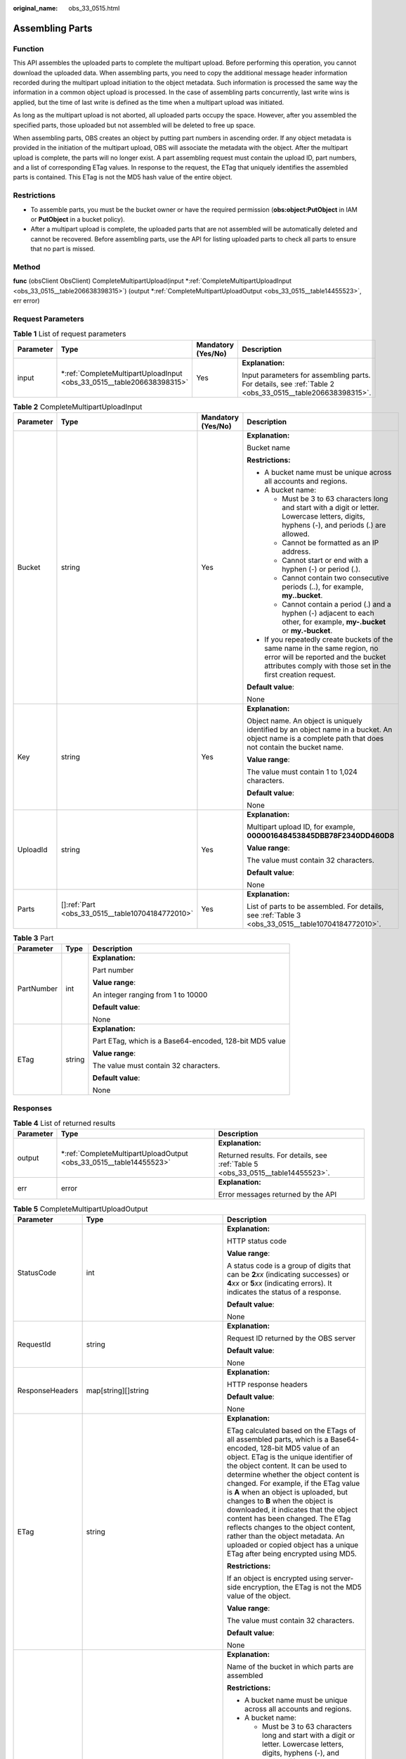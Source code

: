 :original_name: obs_33_0515.html

.. _obs_33_0515:

Assembling Parts
================

Function
--------

This API assembles the uploaded parts to complete the multipart upload. Before performing this operation, you cannot download the uploaded data. When assembling parts, you need to copy the additional message header information recorded during the multipart upload initiation to the object metadata. Such information is processed the same way the information in a common object upload is processed. In the case of assembling parts concurrently, last write wins is applied, but the time of last write is defined as the time when a multipart upload was initiated.

As long as the multipart upload is not aborted, all uploaded parts occupy the space. However, after you assembled the specified parts, those uploaded but not assembled will be deleted to free up space.

When assembling parts, OBS creates an object by putting part numbers in ascending order. If any object metadata is provided in the initiation of the multipart upload, OBS will associate the metadata with the object. After the multipart upload is complete, the parts will no longer exist. A part assembling request must contain the upload ID, part numbers, and a list of corresponding ETag values. In response to the request, the ETag that uniquely identifies the assembled parts is contained. This ETag is not the MD5 hash value of the entire object.

Restrictions
------------

-  To assemble parts, you must be the bucket owner or have the required permission (**obs:object:PutObject** in IAM or **PutObject** in a bucket policy).
-  After a multipart upload is complete, the uploaded parts that are not assembled will be automatically deleted and cannot be recovered. Before assembling parts, use the API for listing uploaded parts to check all parts to ensure that no part is missed.

Method
------

**func** (obsClient ObsClient) CompleteMultipartUpload(input \*\ :ref:`CompleteMultipartUploadInput <obs_33_0515__table206638398315>`) (output \*\ :ref:`CompleteMultipartUploadOutput <obs_33_0515__table14455523>`, err error)

Request Parameters
------------------

.. table:: **Table 1** List of request parameters

   +-----------------+--------------------------------------------------------------------------+--------------------+----------------------------------------------------------------------------------------------------------+
   | Parameter       | Type                                                                     | Mandatory (Yes/No) | Description                                                                                              |
   +=================+==========================================================================+====================+==========================================================================================================+
   | input           | \*\ :ref:`CompleteMultipartUploadInput <obs_33_0515__table206638398315>` | Yes                | **Explanation:**                                                                                         |
   |                 |                                                                          |                    |                                                                                                          |
   |                 |                                                                          |                    | Input parameters for assembling parts. For details, see :ref:`Table 2 <obs_33_0515__table206638398315>`. |
   +-----------------+--------------------------------------------------------------------------+--------------------+----------------------------------------------------------------------------------------------------------+

.. _obs_33_0515__table206638398315:

.. table:: **Table 2** CompleteMultipartUploadInput

   +-----------------+----------------------------------------------------+--------------------+-----------------------------------------------------------------------------------------------------------------------------------------------------------------------------------+
   | Parameter       | Type                                               | Mandatory (Yes/No) | Description                                                                                                                                                                       |
   +=================+====================================================+====================+===================================================================================================================================================================================+
   | Bucket          | string                                             | Yes                | **Explanation:**                                                                                                                                                                  |
   |                 |                                                    |                    |                                                                                                                                                                                   |
   |                 |                                                    |                    | Bucket name                                                                                                                                                                       |
   |                 |                                                    |                    |                                                                                                                                                                                   |
   |                 |                                                    |                    | **Restrictions:**                                                                                                                                                                 |
   |                 |                                                    |                    |                                                                                                                                                                                   |
   |                 |                                                    |                    | -  A bucket name must be unique across all accounts and regions.                                                                                                                  |
   |                 |                                                    |                    | -  A bucket name:                                                                                                                                                                 |
   |                 |                                                    |                    |                                                                                                                                                                                   |
   |                 |                                                    |                    |    -  Must be 3 to 63 characters long and start with a digit or letter. Lowercase letters, digits, hyphens (-), and periods (.) are allowed.                                      |
   |                 |                                                    |                    |    -  Cannot be formatted as an IP address.                                                                                                                                       |
   |                 |                                                    |                    |    -  Cannot start or end with a hyphen (-) or period (.).                                                                                                                        |
   |                 |                                                    |                    |    -  Cannot contain two consecutive periods (..), for example, **my..bucket**.                                                                                                   |
   |                 |                                                    |                    |    -  Cannot contain a period (.) and a hyphen (-) adjacent to each other, for example, **my-.bucket** or **my.-bucket**.                                                         |
   |                 |                                                    |                    |                                                                                                                                                                                   |
   |                 |                                                    |                    | -  If you repeatedly create buckets of the same name in the same region, no error will be reported and the bucket attributes comply with those set in the first creation request. |
   |                 |                                                    |                    |                                                                                                                                                                                   |
   |                 |                                                    |                    | **Default value**:                                                                                                                                                                |
   |                 |                                                    |                    |                                                                                                                                                                                   |
   |                 |                                                    |                    | None                                                                                                                                                                              |
   +-----------------+----------------------------------------------------+--------------------+-----------------------------------------------------------------------------------------------------------------------------------------------------------------------------------+
   | Key             | string                                             | Yes                | **Explanation:**                                                                                                                                                                  |
   |                 |                                                    |                    |                                                                                                                                                                                   |
   |                 |                                                    |                    | Object name. An object is uniquely identified by an object name in a bucket. An object name is a complete path that does not contain the bucket name.                             |
   |                 |                                                    |                    |                                                                                                                                                                                   |
   |                 |                                                    |                    | **Value range**:                                                                                                                                                                  |
   |                 |                                                    |                    |                                                                                                                                                                                   |
   |                 |                                                    |                    | The value must contain 1 to 1,024 characters.                                                                                                                                     |
   |                 |                                                    |                    |                                                                                                                                                                                   |
   |                 |                                                    |                    | **Default value**:                                                                                                                                                                |
   |                 |                                                    |                    |                                                                                                                                                                                   |
   |                 |                                                    |                    | None                                                                                                                                                                              |
   +-----------------+----------------------------------------------------+--------------------+-----------------------------------------------------------------------------------------------------------------------------------------------------------------------------------+
   | UploadId        | string                                             | Yes                | **Explanation:**                                                                                                                                                                  |
   |                 |                                                    |                    |                                                                                                                                                                                   |
   |                 |                                                    |                    | Multipart upload ID, for example, **000001648453845DBB78F2340DD460D8**                                                                                                            |
   |                 |                                                    |                    |                                                                                                                                                                                   |
   |                 |                                                    |                    | **Value range**:                                                                                                                                                                  |
   |                 |                                                    |                    |                                                                                                                                                                                   |
   |                 |                                                    |                    | The value must contain 32 characters.                                                                                                                                             |
   |                 |                                                    |                    |                                                                                                                                                                                   |
   |                 |                                                    |                    | **Default value**:                                                                                                                                                                |
   |                 |                                                    |                    |                                                                                                                                                                                   |
   |                 |                                                    |                    | None                                                                                                                                                                              |
   +-----------------+----------------------------------------------------+--------------------+-----------------------------------------------------------------------------------------------------------------------------------------------------------------------------------+
   | Parts           | []\ :ref:`Part <obs_33_0515__table10704184772010>` | Yes                | **Explanation:**                                                                                                                                                                  |
   |                 |                                                    |                    |                                                                                                                                                                                   |
   |                 |                                                    |                    | List of parts to be assembled. For details, see :ref:`Table 3 <obs_33_0515__table10704184772010>`.                                                                                |
   +-----------------+----------------------------------------------------+--------------------+-----------------------------------------------------------------------------------------------------------------------------------------------------------------------------------+

.. _obs_33_0515__table10704184772010:

.. table:: **Table 3** Part

   +-----------------------+-----------------------+---------------------------------------------------------+
   | Parameter             | Type                  | Description                                             |
   +=======================+=======================+=========================================================+
   | PartNumber            | int                   | **Explanation:**                                        |
   |                       |                       |                                                         |
   |                       |                       | Part number                                             |
   |                       |                       |                                                         |
   |                       |                       | **Value range**:                                        |
   |                       |                       |                                                         |
   |                       |                       | An integer ranging from 1 to 10000                      |
   |                       |                       |                                                         |
   |                       |                       | **Default value**:                                      |
   |                       |                       |                                                         |
   |                       |                       | None                                                    |
   +-----------------------+-----------------------+---------------------------------------------------------+
   | ETag                  | string                | **Explanation:**                                        |
   |                       |                       |                                                         |
   |                       |                       | Part ETag, which is a Base64-encoded, 128-bit MD5 value |
   |                       |                       |                                                         |
   |                       |                       | **Value range**:                                        |
   |                       |                       |                                                         |
   |                       |                       | The value must contain 32 characters.                   |
   |                       |                       |                                                         |
   |                       |                       | **Default value**:                                      |
   |                       |                       |                                                         |
   |                       |                       | None                                                    |
   +-----------------------+-----------------------+---------------------------------------------------------+

Responses
---------

.. table:: **Table 4** List of returned results

   +-----------------------+-----------------------------------------------------------------------+---------------------------------------------------------------------------------+
   | Parameter             | Type                                                                  | Description                                                                     |
   +=======================+=======================================================================+=================================================================================+
   | output                | \*\ :ref:`CompleteMultipartUploadOutput <obs_33_0515__table14455523>` | **Explanation:**                                                                |
   |                       |                                                                       |                                                                                 |
   |                       |                                                                       | Returned results. For details, see :ref:`Table 5 <obs_33_0515__table14455523>`. |
   +-----------------------+-----------------------------------------------------------------------+---------------------------------------------------------------------------------+
   | err                   | error                                                                 | **Explanation:**                                                                |
   |                       |                                                                       |                                                                                 |
   |                       |                                                                       | Error messages returned by the API                                              |
   +-----------------------+-----------------------------------------------------------------------+---------------------------------------------------------------------------------+

.. _obs_33_0515__table14455523:

.. table:: **Table 5** CompleteMultipartUploadOutput

   +-----------------------+--------------------------------------------------------------------------------------------------------------+------------------------------------------------------------------------------------------------------------------------------------------------------------------------------------------------------------------------------------------------------------------------------------------------------------------------------------------------------------------------------------------------------------------------------------------------------------------------------------------------------------------------------------------------------------------------------------------------+
   | Parameter             | Type                                                                                                         | Description                                                                                                                                                                                                                                                                                                                                                                                                                                                                                                                                                                                    |
   +=======================+==============================================================================================================+================================================================================================================================================================================================================================================================================================================================================================================================================================================================================================================================================================================================+
   | StatusCode            | int                                                                                                          | **Explanation:**                                                                                                                                                                                                                                                                                                                                                                                                                                                                                                                                                                               |
   |                       |                                                                                                              |                                                                                                                                                                                                                                                                                                                                                                                                                                                                                                                                                                                                |
   |                       |                                                                                                              | HTTP status code                                                                                                                                                                                                                                                                                                                                                                                                                                                                                                                                                                               |
   |                       |                                                                                                              |                                                                                                                                                                                                                                                                                                                                                                                                                                                                                                                                                                                                |
   |                       |                                                                                                              | **Value range**:                                                                                                                                                                                                                                                                                                                                                                                                                                                                                                                                                                               |
   |                       |                                                                                                              |                                                                                                                                                                                                                                                                                                                                                                                                                                                                                                                                                                                                |
   |                       |                                                                                                              | A status code is a group of digits that can be **2**\ *xx* (indicating successes) or **4**\ *xx* or **5**\ *xx* (indicating errors). It indicates the status of a response.                                                                                                                                                                                                                                                                                                                                                                                                                    |
   |                       |                                                                                                              |                                                                                                                                                                                                                                                                                                                                                                                                                                                                                                                                                                                                |
   |                       |                                                                                                              | **Default value**:                                                                                                                                                                                                                                                                                                                                                                                                                                                                                                                                                                             |
   |                       |                                                                                                              |                                                                                                                                                                                                                                                                                                                                                                                                                                                                                                                                                                                                |
   |                       |                                                                                                              | None                                                                                                                                                                                                                                                                                                                                                                                                                                                                                                                                                                                           |
   +-----------------------+--------------------------------------------------------------------------------------------------------------+------------------------------------------------------------------------------------------------------------------------------------------------------------------------------------------------------------------------------------------------------------------------------------------------------------------------------------------------------------------------------------------------------------------------------------------------------------------------------------------------------------------------------------------------------------------------------------------------+
   | RequestId             | string                                                                                                       | **Explanation:**                                                                                                                                                                                                                                                                                                                                                                                                                                                                                                                                                                               |
   |                       |                                                                                                              |                                                                                                                                                                                                                                                                                                                                                                                                                                                                                                                                                                                                |
   |                       |                                                                                                              | Request ID returned by the OBS server                                                                                                                                                                                                                                                                                                                                                                                                                                                                                                                                                          |
   |                       |                                                                                                              |                                                                                                                                                                                                                                                                                                                                                                                                                                                                                                                                                                                                |
   |                       |                                                                                                              | **Default value**:                                                                                                                                                                                                                                                                                                                                                                                                                                                                                                                                                                             |
   |                       |                                                                                                              |                                                                                                                                                                                                                                                                                                                                                                                                                                                                                                                                                                                                |
   |                       |                                                                                                              | None                                                                                                                                                                                                                                                                                                                                                                                                                                                                                                                                                                                           |
   +-----------------------+--------------------------------------------------------------------------------------------------------------+------------------------------------------------------------------------------------------------------------------------------------------------------------------------------------------------------------------------------------------------------------------------------------------------------------------------------------------------------------------------------------------------------------------------------------------------------------------------------------------------------------------------------------------------------------------------------------------------+
   | ResponseHeaders       | map[string][]string                                                                                          | **Explanation:**                                                                                                                                                                                                                                                                                                                                                                                                                                                                                                                                                                               |
   |                       |                                                                                                              |                                                                                                                                                                                                                                                                                                                                                                                                                                                                                                                                                                                                |
   |                       |                                                                                                              | HTTP response headers                                                                                                                                                                                                                                                                                                                                                                                                                                                                                                                                                                          |
   |                       |                                                                                                              |                                                                                                                                                                                                                                                                                                                                                                                                                                                                                                                                                                                                |
   |                       |                                                                                                              | **Default value**:                                                                                                                                                                                                                                                                                                                                                                                                                                                                                                                                                                             |
   |                       |                                                                                                              |                                                                                                                                                                                                                                                                                                                                                                                                                                                                                                                                                                                                |
   |                       |                                                                                                              | None                                                                                                                                                                                                                                                                                                                                                                                                                                                                                                                                                                                           |
   +-----------------------+--------------------------------------------------------------------------------------------------------------+------------------------------------------------------------------------------------------------------------------------------------------------------------------------------------------------------------------------------------------------------------------------------------------------------------------------------------------------------------------------------------------------------------------------------------------------------------------------------------------------------------------------------------------------------------------------------------------------+
   | ETag                  | string                                                                                                       | **Explanation:**                                                                                                                                                                                                                                                                                                                                                                                                                                                                                                                                                                               |
   |                       |                                                                                                              |                                                                                                                                                                                                                                                                                                                                                                                                                                                                                                                                                                                                |
   |                       |                                                                                                              | ETag calculated based on the ETags of all assembled parts, which is a Base64-encoded, 128-bit MD5 value of an object. ETag is the unique identifier of the object content. It can be used to determine whether the object content is changed. For example, if the ETag value is **A** when an object is uploaded, but changes to **B** when the object is downloaded, it indicates that the object content has been changed. The ETag reflects changes to the object content, rather than the object metadata. An uploaded or copied object has a unique ETag after being encrypted using MD5. |
   |                       |                                                                                                              |                                                                                                                                                                                                                                                                                                                                                                                                                                                                                                                                                                                                |
   |                       |                                                                                                              | **Restrictions:**                                                                                                                                                                                                                                                                                                                                                                                                                                                                                                                                                                              |
   |                       |                                                                                                              |                                                                                                                                                                                                                                                                                                                                                                                                                                                                                                                                                                                                |
   |                       |                                                                                                              | If an object is encrypted using server-side encryption, the ETag is not the MD5 value of the object.                                                                                                                                                                                                                                                                                                                                                                                                                                                                                           |
   |                       |                                                                                                              |                                                                                                                                                                                                                                                                                                                                                                                                                                                                                                                                                                                                |
   |                       |                                                                                                              | **Value range**:                                                                                                                                                                                                                                                                                                                                                                                                                                                                                                                                                                               |
   |                       |                                                                                                              |                                                                                                                                                                                                                                                                                                                                                                                                                                                                                                                                                                                                |
   |                       |                                                                                                              | The value must contain 32 characters.                                                                                                                                                                                                                                                                                                                                                                                                                                                                                                                                                          |
   |                       |                                                                                                              |                                                                                                                                                                                                                                                                                                                                                                                                                                                                                                                                                                                                |
   |                       |                                                                                                              | **Default value**:                                                                                                                                                                                                                                                                                                                                                                                                                                                                                                                                                                             |
   |                       |                                                                                                              |                                                                                                                                                                                                                                                                                                                                                                                                                                                                                                                                                                                                |
   |                       |                                                                                                              | None                                                                                                                                                                                                                                                                                                                                                                                                                                                                                                                                                                                           |
   +-----------------------+--------------------------------------------------------------------------------------------------------------+------------------------------------------------------------------------------------------------------------------------------------------------------------------------------------------------------------------------------------------------------------------------------------------------------------------------------------------------------------------------------------------------------------------------------------------------------------------------------------------------------------------------------------------------------------------------------------------------+
   | Bucket                | string                                                                                                       | **Explanation:**                                                                                                                                                                                                                                                                                                                                                                                                                                                                                                                                                                               |
   |                       |                                                                                                              |                                                                                                                                                                                                                                                                                                                                                                                                                                                                                                                                                                                                |
   |                       |                                                                                                              | Name of the bucket in which parts are assembled                                                                                                                                                                                                                                                                                                                                                                                                                                                                                                                                                |
   |                       |                                                                                                              |                                                                                                                                                                                                                                                                                                                                                                                                                                                                                                                                                                                                |
   |                       |                                                                                                              | **Restrictions:**                                                                                                                                                                                                                                                                                                                                                                                                                                                                                                                                                                              |
   |                       |                                                                                                              |                                                                                                                                                                                                                                                                                                                                                                                                                                                                                                                                                                                                |
   |                       |                                                                                                              | -  A bucket name must be unique across all accounts and regions.                                                                                                                                                                                                                                                                                                                                                                                                                                                                                                                               |
   |                       |                                                                                                              | -  A bucket name:                                                                                                                                                                                                                                                                                                                                                                                                                                                                                                                                                                              |
   |                       |                                                                                                              |                                                                                                                                                                                                                                                                                                                                                                                                                                                                                                                                                                                                |
   |                       |                                                                                                              |    -  Must be 3 to 63 characters long and start with a digit or letter. Lowercase letters, digits, hyphens (-), and periods (.) are allowed.                                                                                                                                                                                                                                                                                                                                                                                                                                                   |
   |                       |                                                                                                              |    -  Cannot be formatted as an IP address.                                                                                                                                                                                                                                                                                                                                                                                                                                                                                                                                                    |
   |                       |                                                                                                              |    -  Cannot start or end with a hyphen (-) or period (.).                                                                                                                                                                                                                                                                                                                                                                                                                                                                                                                                     |
   |                       |                                                                                                              |    -  Cannot contain two consecutive periods (..), for example, **my..bucket**.                                                                                                                                                                                                                                                                                                                                                                                                                                                                                                                |
   |                       |                                                                                                              |    -  Cannot contain a period (.) and a hyphen (-) adjacent to each other, for example, **my-.bucket** or **my.-bucket**.                                                                                                                                                                                                                                                                                                                                                                                                                                                                      |
   |                       |                                                                                                              |                                                                                                                                                                                                                                                                                                                                                                                                                                                                                                                                                                                                |
   |                       |                                                                                                              | -  If you repeatedly create buckets of the same name in the same region, no error will be reported and the bucket attributes comply with those set in the first creation request.                                                                                                                                                                                                                                                                                                                                                                                                              |
   |                       |                                                                                                              |                                                                                                                                                                                                                                                                                                                                                                                                                                                                                                                                                                                                |
   |                       |                                                                                                              | **Default value**:                                                                                                                                                                                                                                                                                                                                                                                                                                                                                                                                                                             |
   |                       |                                                                                                              |                                                                                                                                                                                                                                                                                                                                                                                                                                                                                                                                                                                                |
   |                       |                                                                                                              | None                                                                                                                                                                                                                                                                                                                                                                                                                                                                                                                                                                                           |
   +-----------------------+--------------------------------------------------------------------------------------------------------------+------------------------------------------------------------------------------------------------------------------------------------------------------------------------------------------------------------------------------------------------------------------------------------------------------------------------------------------------------------------------------------------------------------------------------------------------------------------------------------------------------------------------------------------------------------------------------------------------+
   | Key                   | string                                                                                                       | **Explanation:**                                                                                                                                                                                                                                                                                                                                                                                                                                                                                                                                                                               |
   |                       |                                                                                                              |                                                                                                                                                                                                                                                                                                                                                                                                                                                                                                                                                                                                |
   |                       |                                                                                                              | Object name. An object is uniquely identified by an object name in a bucket. An object name is a complete path that does not contain the bucket name.                                                                                                                                                                                                                                                                                                                                                                                                                                          |
   |                       |                                                                                                              |                                                                                                                                                                                                                                                                                                                                                                                                                                                                                                                                                                                                |
   |                       |                                                                                                              | **Value range**:                                                                                                                                                                                                                                                                                                                                                                                                                                                                                                                                                                               |
   |                       |                                                                                                              |                                                                                                                                                                                                                                                                                                                                                                                                                                                                                                                                                                                                |
   |                       |                                                                                                              | The value must contain 1 to 1,024 characters.                                                                                                                                                                                                                                                                                                                                                                                                                                                                                                                                                  |
   |                       |                                                                                                              |                                                                                                                                                                                                                                                                                                                                                                                                                                                                                                                                                                                                |
   |                       |                                                                                                              | **Default value**:                                                                                                                                                                                                                                                                                                                                                                                                                                                                                                                                                                             |
   |                       |                                                                                                              |                                                                                                                                                                                                                                                                                                                                                                                                                                                                                                                                                                                                |
   |                       |                                                                                                              | None                                                                                                                                                                                                                                                                                                                                                                                                                                                                                                                                                                                           |
   +-----------------------+--------------------------------------------------------------------------------------------------------------+------------------------------------------------------------------------------------------------------------------------------------------------------------------------------------------------------------------------------------------------------------------------------------------------------------------------------------------------------------------------------------------------------------------------------------------------------------------------------------------------------------------------------------------------------------------------------------------------+
   | Location              | string                                                                                                       | **Explanation:**                                                                                                                                                                                                                                                                                                                                                                                                                                                                                                                                                                               |
   |                       |                                                                                                              |                                                                                                                                                                                                                                                                                                                                                                                                                                                                                                                                                                                                |
   |                       |                                                                                                              | URL of the generated object after part assembling                                                                                                                                                                                                                                                                                                                                                                                                                                                                                                                                              |
   |                       |                                                                                                              |                                                                                                                                                                                                                                                                                                                                                                                                                                                                                                                                                                                                |
   |                       |                                                                                                              | **Default value**:                                                                                                                                                                                                                                                                                                                                                                                                                                                                                                                                                                             |
   |                       |                                                                                                              |                                                                                                                                                                                                                                                                                                                                                                                                                                                                                                                                                                                                |
   |                       |                                                                                                              | None                                                                                                                                                                                                                                                                                                                                                                                                                                                                                                                                                                                           |
   +-----------------------+--------------------------------------------------------------------------------------------------------------+------------------------------------------------------------------------------------------------------------------------------------------------------------------------------------------------------------------------------------------------------------------------------------------------------------------------------------------------------------------------------------------------------------------------------------------------------------------------------------------------------------------------------------------------------------------------------------------------+
   | VersionId             | string                                                                                                       | **Explanation:**                                                                                                                                                                                                                                                                                                                                                                                                                                                                                                                                                                               |
   |                       |                                                                                                              |                                                                                                                                                                                                                                                                                                                                                                                                                                                                                                                                                                                                |
   |                       |                                                                                                              | Version ID of the object obtained after part assembling. If versioning is enabled for the bucket, the object version ID will be returned.                                                                                                                                                                                                                                                                                                                                                                                                                                                      |
   |                       |                                                                                                              |                                                                                                                                                                                                                                                                                                                                                                                                                                                                                                                                                                                                |
   |                       |                                                                                                              | **Value range**:                                                                                                                                                                                                                                                                                                                                                                                                                                                                                                                                                                               |
   |                       |                                                                                                              |                                                                                                                                                                                                                                                                                                                                                                                                                                                                                                                                                                                                |
   |                       |                                                                                                              | The value must contain 32 characters.                                                                                                                                                                                                                                                                                                                                                                                                                                                                                                                                                          |
   |                       |                                                                                                              |                                                                                                                                                                                                                                                                                                                                                                                                                                                                                                                                                                                                |
   |                       |                                                                                                              | **Default value**:                                                                                                                                                                                                                                                                                                                                                                                                                                                                                                                                                                             |
   |                       |                                                                                                              |                                                                                                                                                                                                                                                                                                                                                                                                                                                                                                                                                                                                |
   |                       |                                                                                                              | None                                                                                                                                                                                                                                                                                                                                                                                                                                                                                                                                                                                           |
   +-----------------------+--------------------------------------------------------------------------------------------------------------+------------------------------------------------------------------------------------------------------------------------------------------------------------------------------------------------------------------------------------------------------------------------------------------------------------------------------------------------------------------------------------------------------------------------------------------------------------------------------------------------------------------------------------------------------------------------------------------------+
   | SseHeader             | :ref:`SseCHeader <obs_33_0515__table166661610121615>` or :ref:`SseKmsHeader <obs_33_0515__table86112314176>` | **Explanation:**                                                                                                                                                                                                                                                                                                                                                                                                                                                                                                                                                                               |
   |                       |                                                                                                              |                                                                                                                                                                                                                                                                                                                                                                                                                                                                                                                                                                                                |
   |                       |                                                                                                              | Server-side encryption header. If SSE-C is used, see :ref:`Table 6 <obs_33_0515__table166661610121615>`. If SSE-KMS is used, see :ref:`Table 7 <obs_33_0515__table86112314176>`.                                                                                                                                                                                                                                                                                                                                                                                                               |
   +-----------------------+--------------------------------------------------------------------------------------------------------------+------------------------------------------------------------------------------------------------------------------------------------------------------------------------------------------------------------------------------------------------------------------------------------------------------------------------------------------------------------------------------------------------------------------------------------------------------------------------------------------------------------------------------------------------------------------------------------------------+

.. _obs_33_0515__table166661610121615:

.. table:: **Table 6** SseCHeader

   +-----------------+-----------------+------------------------------------+----------------------------------------------------------------------------------------------------------------------------------------------------------+
   | Parameter       | Type            | Mandatory (Yes/No)                 | Description                                                                                                                                              |
   +=================+=================+====================================+==========================================================================================================================================================+
   | Encryption      | string          | Yes if used as a request parameter | **Explanation:**                                                                                                                                         |
   |                 |                 |                                    |                                                                                                                                                          |
   |                 |                 |                                    | SSE-C used for encrypting objects                                                                                                                        |
   |                 |                 |                                    |                                                                                                                                                          |
   |                 |                 |                                    | **Value range**:                                                                                                                                         |
   |                 |                 |                                    |                                                                                                                                                          |
   |                 |                 |                                    | **AES256**, indicating objects are encrypted using SSE-C                                                                                                 |
   |                 |                 |                                    |                                                                                                                                                          |
   |                 |                 |                                    | **Default value**:                                                                                                                                       |
   |                 |                 |                                    |                                                                                                                                                          |
   |                 |                 |                                    | None                                                                                                                                                     |
   +-----------------+-----------------+------------------------------------+----------------------------------------------------------------------------------------------------------------------------------------------------------+
   | Key             | string          | Yes if used as a request parameter | **Explanation:**                                                                                                                                         |
   |                 |                 |                                    |                                                                                                                                                          |
   |                 |                 |                                    | Key for encrypting the object when SSE-C is used                                                                                                         |
   |                 |                 |                                    |                                                                                                                                                          |
   |                 |                 |                                    | **Restrictions:**                                                                                                                                        |
   |                 |                 |                                    |                                                                                                                                                          |
   |                 |                 |                                    | The value is a Base64-encoded 256-bit key, for example, **K7QkYpBkM5+hca27fsNkUnNVaobncnLht/rCB2o/9Cw=**.                                                |
   |                 |                 |                                    |                                                                                                                                                          |
   |                 |                 |                                    | **Default value**:                                                                                                                                       |
   |                 |                 |                                    |                                                                                                                                                          |
   |                 |                 |                                    | None                                                                                                                                                     |
   +-----------------+-----------------+------------------------------------+----------------------------------------------------------------------------------------------------------------------------------------------------------+
   | KeyMD5          | string          | No if used as a request parameter  | **Explanation:**                                                                                                                                         |
   |                 |                 |                                    |                                                                                                                                                          |
   |                 |                 |                                    | MD5 value of the key for encrypting objects when SSE-C is used. This value is used to check whether any error occurs during the transmission of the key. |
   |                 |                 |                                    |                                                                                                                                                          |
   |                 |                 |                                    | **Restrictions:**                                                                                                                                        |
   |                 |                 |                                    |                                                                                                                                                          |
   |                 |                 |                                    | The value is encrypted by MD5 and then encoded by Base64, for example, **4XvB3tbNTN+tIEVa0/fGaQ==**.                                                     |
   |                 |                 |                                    |                                                                                                                                                          |
   |                 |                 |                                    | **Default value**:                                                                                                                                       |
   |                 |                 |                                    |                                                                                                                                                          |
   |                 |                 |                                    | None                                                                                                                                                     |
   +-----------------+-----------------+------------------------------------+----------------------------------------------------------------------------------------------------------------------------------------------------------+

.. _obs_33_0515__table86112314176:

.. table:: **Table 7** SseKmsHeader

   +-----------------+-----------------+------------------------------------+-----------------------------------------------------------------------------------------------------------------------------------------------------+
   | Parameter       | Type            | Mandatory (Yes/No)                 | Description                                                                                                                                         |
   +=================+=================+====================================+=====================================================================================================================================================+
   | Encryption      | string          | Yes if used as a request parameter | **Explanation:**                                                                                                                                    |
   |                 |                 |                                    |                                                                                                                                                     |
   |                 |                 |                                    | SSE-KMS used for encrypting objects                                                                                                                 |
   |                 |                 |                                    |                                                                                                                                                     |
   |                 |                 |                                    | **Value range**:                                                                                                                                    |
   |                 |                 |                                    |                                                                                                                                                     |
   |                 |                 |                                    | **kms**, indicating objects are encrypted using SSE-KMS                                                                                             |
   |                 |                 |                                    |                                                                                                                                                     |
   |                 |                 |                                    | **Default value**:                                                                                                                                  |
   |                 |                 |                                    |                                                                                                                                                     |
   |                 |                 |                                    | None                                                                                                                                                |
   +-----------------+-----------------+------------------------------------+-----------------------------------------------------------------------------------------------------------------------------------------------------+
   | Key             | string          | No if used as a request parameter  | **Explanation:**                                                                                                                                    |
   |                 |                 |                                    |                                                                                                                                                     |
   |                 |                 |                                    | ID of the KMS master key when SSE-KMS is used                                                                                                       |
   |                 |                 |                                    |                                                                                                                                                     |
   |                 |                 |                                    | **Value range**:                                                                                                                                    |
   |                 |                 |                                    |                                                                                                                                                     |
   |                 |                 |                                    | Valid value formats are as follows:                                                                                                                 |
   |                 |                 |                                    |                                                                                                                                                     |
   |                 |                 |                                    | #. *regionID*\ **:**\ *domainID*\ **:key/**\ *key_id*                                                                                               |
   |                 |                 |                                    | #. *key_id*                                                                                                                                         |
   |                 |                 |                                    |                                                                                                                                                     |
   |                 |                 |                                    | In the preceding formats:                                                                                                                           |
   |                 |                 |                                    |                                                                                                                                                     |
   |                 |                 |                                    | -  *regionID* indicates the ID of the region where the key is used.                                                                                 |
   |                 |                 |                                    | -  *domainID* indicates the ID of the account where the key is used. To obtain it, see :ref:`How Do I Get My Account ID and User ID? <obs_23_1712>` |
   |                 |                 |                                    | -  *key_id* indicates the ID of the key created on Data Encryption Workshop (DEW).                                                                  |
   |                 |                 |                                    |                                                                                                                                                     |
   |                 |                 |                                    | **Default value**:                                                                                                                                  |
   |                 |                 |                                    |                                                                                                                                                     |
   |                 |                 |                                    | -  If this parameter is not specified, the default master key will be used.                                                                         |
   |                 |                 |                                    | -  If there is no such a default master key, OBS will create one and use it by default.                                                             |
   +-----------------+-----------------+------------------------------------+-----------------------------------------------------------------------------------------------------------------------------------------------------+

Code Example
------------

This example assembles the parts previously uploaded to bucket **examplebucket**.

::

   package main
   import (
       "fmt"
       "os"
       "obs-sdk-go/obs"
   )
   func main() {
       //Obtain an AK/SK pair using environment variables or import an AK/SK pair in other ways. Using hard coding may result in leakage.
       //Obtain an AK/SK pair on the management console.
       ak := os.Getenv("AccessKeyID")
       sk := os.Getenv("SecretAccessKey")
       // (Optional) If you use a temporary AK/SK pair and a security token to access OBS, you are advised not to use hard coding to reduce leakage risks. You can obtain an AK/SK pair using environment variables or import an AK/SK pair in other ways.
       // securityToken := os.Getenv("SecurityToken")
       // Enter the endpoint of the region where the bucket locates.
       endPoint := "https://your-endpoint"
       // Create an obsClient instance.
       // If you use a temporary AK/SK pair and a security token to access OBS, use the obs.WithSecurityToken method to specify a security token when creating an instance.
       obsClient, err := obs.New(ak, sk, endPoint/*, obs.WithSecurityToken(securityToken)*/)
       if err != nil {
           fmt.Printf("Create obsClient error, errMsg: %s", err.Error())
       }
       input := &obs.CompleteMultipartUploadInput{}
       // Specify a bucket name.
       input.Bucket = "examplebucket"
       // Specify an object name (example/objectname as an example).
       input.Key = "example/objectname"
       // Specify the multipart upload ID (00000188677110424014075CC4A77xxx as an example).
       input.UploadId = "00000188677110424014075CC4A77xxx"
       // Specify the list of parts to be assembled.
       input.Parts = []obs.Part{
           {PartNumber: 1, ETag: "etag1"},
           {PartNumber: 2, ETag: "etag2"},
           {PartNumber: 3, ETag: "etag3"},
       }
       // Complete the multipart upload.
       output, err := obsClient.CompleteMultipartUpload(input)
       if err == nil {
           fmt.Printf("Complete multipart upload successful with bucket(%s) and object(%s)!\n", input.Bucket, input.Key)
           fmt.Printf("Location:%s, Bucket:%s, Key:%s, ETag:%s\n", output.Location, output.Bucket, output.Key, output.ETag)
           return
       }
       fmt.Printf("Complete multipart upload(%s) fail with bucket(%s) and object(%s)!\n", input.Bucket, input.Key)
       if obsError, ok := err.(obs.ObsError); ok {
           fmt.Println("An ObsError was found, which means your request sent to OBS was rejected with an error response.")
           fmt.Println(obsError.Error())
       } else {
           fmt.Println("An Exception was found, which means the client encountered an internal problem when attempting to communicate with OBS, for example, the client was unable to access the network.")
           fmt.Println(err)
       }
   }
